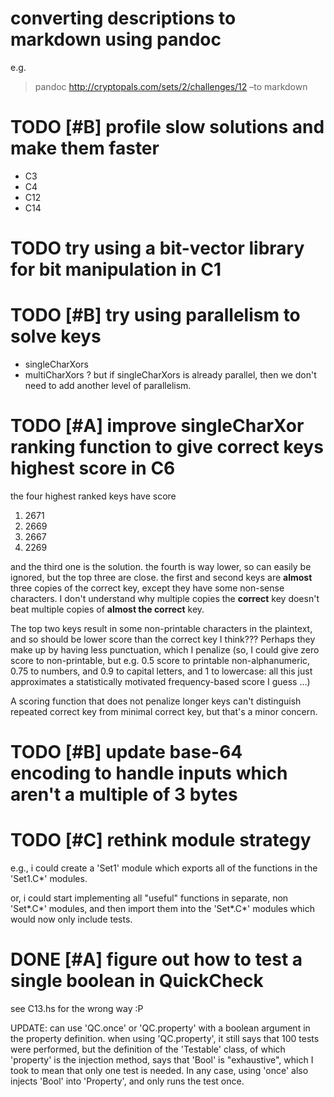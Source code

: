 * converting descriptions to markdown using pandoc
e.g.
#+BEGIN_QUOTE
pandoc http://cryptopals.com/sets/2/challenges/12 --to markdown
#+END_QUOTE
* TODO [#B] profile slow solutions and make them faster
- C3
- C4
- C12
- C14
* TODO try using a bit-vector library for bit manipulation in C1
* TODO [#B] try using parallelism to solve keys
- singleCharXors
- multiCharXors ? but if singleCharXors is already parallel, then we
  don't need to add another level of parallelism.
* TODO [#A] improve singleCharXor ranking function to give correct keys highest score in C6
the four highest ranked keys have score
1) 2671
2) 2669
3) 2667
4) 2269
and the third one is the solution. the fourth is way lower, so can
easily be ignored, but the top three are close. the first and second
keys are *almost* three copies of the correct key, except they have
some non-sense characters. I don't understand why multiple copies the
*correct* key doesn't beat multiple copies of *almost the correct*
key.

The top two keys result in some non-printable characters in the
plaintext, and so should be lower score than the correct key I
think??? Perhaps they make up by having less punctuation, which I
penalize (so, I could give zero score to non-printable, but e.g. 0.5
score to printable non-alphanumeric, 0.75 to numbers, and 0.9 to
capital letters, and 1 to lowercase: all this just approximates a
statistically motivated frequency-based score I guess ...)

A scoring function that does not penalize longer keys can't
distinguish repeated correct key from minimal correct key, but that's
a minor concern.
* TODO [#B] update base-64 *encoding* to handle inputs which aren't a multiple of 3 bytes
* TODO [#C] rethink module strategy
e.g., i could create a 'Set1' module which exports all of the
functions in the 'Set1.C*' modules.

or, i could start implementing all "useful" functions in separate, non
'Set*.C*' modules, and then import them into the 'Set*.C*' modules
which would now only include tests.
* DONE [#A] figure out how to test a single boolean in QuickCheck
see C13.hs for the wrong way :P

UPDATE: can use 'QC.once' or 'QC.property' with a boolean argument in
the property definition. when using 'QC.property', it still says that
100 tests were performed, but the definition of the 'Testable' class,
of which 'property' is the injection method, says that 'Bool' is
"exhaustive", which I took to mean that only one test is needed. In
any case, using 'once' also injects 'Bool' into 'Property', and only
runs the test once.
